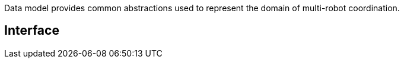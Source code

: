 Data model provides common abstractions used to represent the domain of multi-robot coordination. 



== Interface